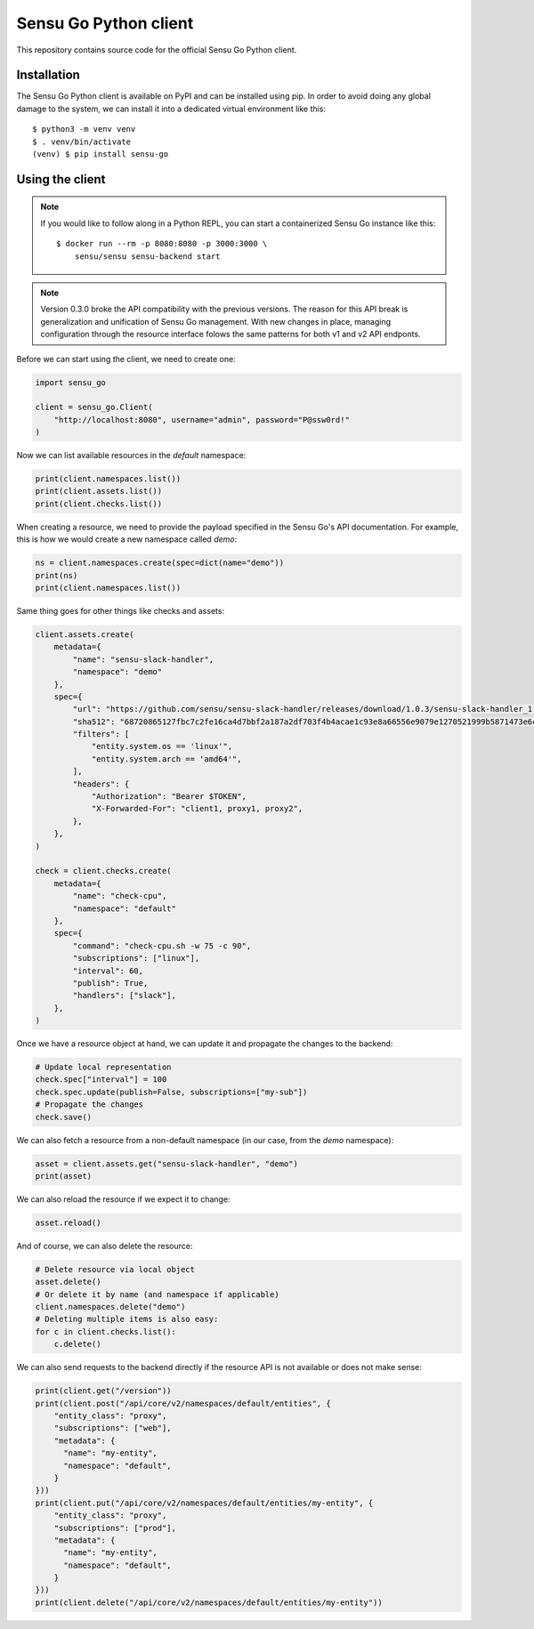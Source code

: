 Sensu Go Python client
======================

This repository contains source code for the official Sensu Go Python client.


Installation
------------

The Sensu Go Python client is available on PyPI and can be installed using
pip. In order to avoid doing any global damage to the system, we can install
it into a dedicated virtual environment like this::

   $ python3 -m venv venv
   $ . venv/bin/activate
   (venv) $ pip install sensu-go


Using the client
----------------

.. note::
   If you would like to follow along in a Python REPL, you can start a
   containerized Sensu Go instance like this::

      $ docker run --rm -p 8080:8080 -p 3000:3000 \
          sensu/sensu sensu-backend start

.. note::
   Version 0.3.0 broke the API compatibility with the previous versions. The
   reason for this API break is generalization and unification of Sensu Go
   management. With new changes in place, managing configuration through the
   resource interface folows the same patterns for both v1 and v2 API endponts.

Before we can start using the client, we need to create one:

.. code-block:: python

   import sensu_go

   client = sensu_go.Client(
       "http://localhost:8080", username="admin", password="P@ssw0rd!"
   )

Now we can list available resources in the `default` namespace:

.. code-block:: python

   print(client.namespaces.list())
   print(client.assets.list())
   print(client.checks.list())

When creating a resource, we need to provide the payload specified in the
Sensu Go's API documentation. For example, this is how we would create a new
namespace called `demo`:

.. code-block:: python

   ns = client.namespaces.create(spec=dict(name="demo"))
   print(ns)
   print(client.namespaces.list())

Same thing goes for other things like checks and assets:

.. code-block:: python

   client.assets.create(
       metadata={
           "name": "sensu-slack-handler",
           "namespace": "demo"
       },
       spec={
           "url": "https://github.com/sensu/sensu-slack-handler/releases/download/1.0.3/sensu-slack-handler_1.0.3_linux_amd64.tar.gz",
           "sha512": "68720865127fbc7c2fe16ca4d7bbf2a187a2df703f4b4acae1c93e8a66556e9079e1270521999b5871473e6c851f51b34097c54fdb8d18eedb7064df9019adc8",
           "filters": [
               "entity.system.os == 'linux'",
               "entity.system.arch == 'amd64'",
           ],
           "headers": {
               "Authorization": "Bearer $TOKEN",
               "X-Forwarded-For": "client1, proxy1, proxy2",
           },
       },
   )

   check = client.checks.create(
       metadata={
           "name": "check-cpu",
           "namespace": "default"
       },
       spec={
           "command": "check-cpu.sh -w 75 -c 90",
           "subscriptions": ["linux"],
           "interval": 60,
           "publish": True,
           "handlers": ["slack"],
       },
   )

Once we have a resource object at hand, we can update it and propagate the
changes to the backend:

.. code-block:: python

   # Update local representation
   check.spec["interval"] = 100
   check.spec.update(publish=False, subscriptions=["my-sub"])
   # Propagate the changes
   check.save()

We can also fetch a resource from a non-default namespace (in our case, from
the `demo` namespace):

.. code-block:: python

   asset = client.assets.get("sensu-slack-handler", "demo")
   print(asset)

We can also reload the resource if we expect it to change:

.. code-block:: python

   asset.reload()

And of course, we can also delete the resource:

.. code-block:: python

   # Delete resource via local object
   asset.delete()
   # Or delete it by name (and namespace if applicable)
   client.namespaces.delete("demo")
   # Deleting multiple items is also easy:
   for c in client.checks.list():
       c.delete()

We can also send requests to the backend directly if the resource API is not
available or does not make sense:

.. code-block:: python

   print(client.get("/version"))
   print(client.post("/api/core/v2/namespaces/default/entities", {
       "entity_class": "proxy",
       "subscriptions": ["web"],
       "metadata": {
         "name": "my-entity",
         "namespace": "default",
       }
   }))
   print(client.put("/api/core/v2/namespaces/default/entities/my-entity", {
       "entity_class": "proxy",
       "subscriptions": ["prod"],
       "metadata": {
         "name": "my-entity",
         "namespace": "default",
       }
   }))
   print(client.delete("/api/core/v2/namespaces/default/entities/my-entity"))

